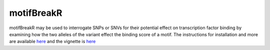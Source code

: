 **motifBreakR**
===============

motifBreakR may be used to interrogate SNPs or SNVs for their potential effect on transcription factor binding by examining how the two alleles of the variant effect the binding score of a motif. The instructions for installation and more are available `here <https://github.com/Simon-Coetzee/motifBreakR>`_ and the vignette is `here <https://simon-coetzee.github.io/motifBreakR/>`_  
